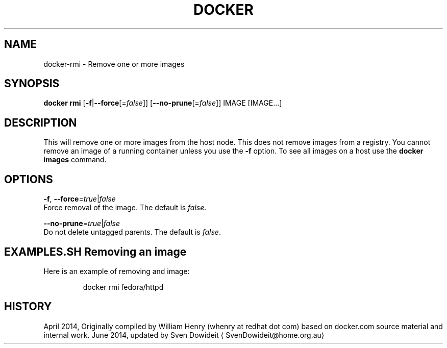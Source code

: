.TH "DOCKER" "1" " Docker User Manuals" "Docker Community" "JUNE 2014"  ""

.SH NAME
.PP
docker\-rmi \- Remove one or more images

.SH SYNOPSIS
.PP
\fBdocker rmi\fP
[\fB\-f\fP|\fB\-\-force\fP[=\fIfalse\fP]]
[\fB\-\-no\-prune\fP[=\fIfalse\fP]]
IMAGE [IMAGE...]

.SH DESCRIPTION
.PP
This will remove one or more images from the host node. This does not
remove images from a registry. You cannot remove an image of a running
container unless you use the \fB\-f\fP option. To see all images on a host
use the \fBdocker images\fP command.

.SH OPTIONS
.PP
\fB\-f\fP, \fB\-\-force\fP=\fItrue\fP|\fIfalse\fP
   Force removal of the image. The default is \fIfalse\fP.

.PP
\fB\-\-no\-prune\fP=\fItrue\fP|\fIfalse\fP
   Do not delete untagged parents. The default is \fIfalse\fP.

.SH EXAMPLES.SH Removing an image
.PP
Here is an example of removing and image:

.PP
.RS

.nf
docker rmi fedora/httpd

.fi

.SH HISTORY
.PP
April 2014, Originally compiled by William Henry (whenry at redhat dot com)
based on docker.com source material and internal work.
June 2014, updated by Sven Dowideit 
\[la]SvenDowideit@home.org.au\[ra]
